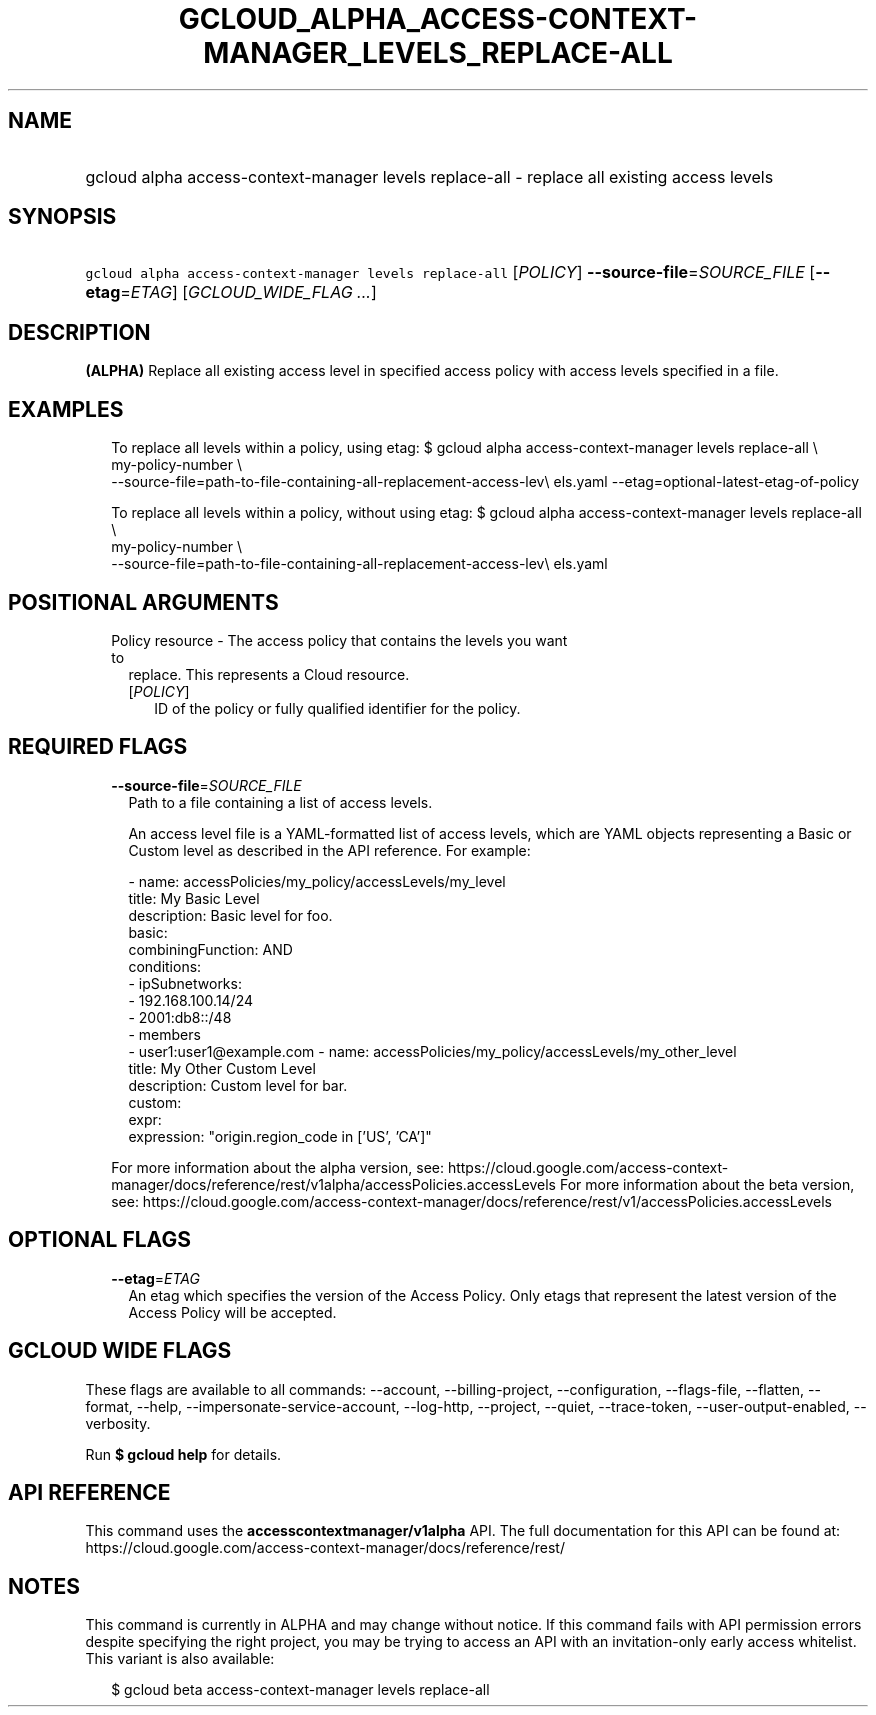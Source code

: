 
.TH "GCLOUD_ALPHA_ACCESS\-CONTEXT\-MANAGER_LEVELS_REPLACE\-ALL" 1



.SH "NAME"
.HP
gcloud alpha access\-context\-manager levels replace\-all \- replace all existing access levels



.SH "SYNOPSIS"
.HP
\f5gcloud alpha access\-context\-manager levels replace\-all\fR [\fIPOLICY\fR] \fB\-\-source\-file\fR=\fISOURCE_FILE\fR [\fB\-\-etag\fR=\fIETAG\fR] [\fIGCLOUD_WIDE_FLAG\ ...\fR]



.SH "DESCRIPTION"

\fB(ALPHA)\fR Replace all existing access level in specified access policy with
access levels specified in a file.


.SH "EXAMPLES"

.RS 2m
To replace all levels within a policy, using etag:
$ gcloud alpha access\-context\-manager levels replace\-all \e
    my\-policy\-number \e
    \-\-source\-file=path\-to\-file\-containing\-all\-replacement\-access\-lev\e
els.yaml \-\-etag=optional\-latest\-etag\-of\-policy
.RE

.RS 2m
To replace all levels within a policy, without using etag:
$ gcloud alpha access\-context\-manager levels replace\-all \e
    my\-policy\-number \e
    \-\-source\-file=path\-to\-file\-containing\-all\-replacement\-access\-lev\e
els.yaml
.RE



.SH "POSITIONAL ARGUMENTS"

.RS 2m
.TP 2m

Policy resource \- The access policy that contains the levels you want to
replace. This represents a Cloud resource.

.RS 2m
.TP 2m
[\fIPOLICY\fR]
ID of the policy or fully qualified identifier for the policy.


.RE
.RE
.sp

.SH "REQUIRED FLAGS"

.RS 2m
.TP 2m
\fB\-\-source\-file\fR=\fISOURCE_FILE\fR
Path to a file containing a list of access levels.

An access level file is a YAML\-formatted list of access levels, which are YAML
objects representing a Basic or Custom level as described in the API reference.
For example:

.RS 2m
\- name: accessPolicies/my_policy/accessLevels/my_level
  title: My Basic Level
  description: Basic level for foo.
  basic:
    combiningFunction: AND
    conditions:
    \- ipSubnetworks:
      \- 192.168.100.14/24
      \- 2001:db8::/48
    \- members
      \- user1:user1@example.com
\- name: accessPolicies/my_policy/accessLevels/my_other_level
  title: My Other Custom Level
  description: Custom level for bar.
  custom:
    expr:
      expression: "origin.region_code in ['US', 'CA']"
.RE

For more information about the alpha version, see:
https://cloud.google.com/access\-context\-manager/docs/reference/rest/v1alpha/accessPolicies.accessLevels
For more information about the beta version, see:
https://cloud.google.com/access\-context\-manager/docs/reference/rest/v1/accessPolicies.accessLevels


.RE
.sp

.SH "OPTIONAL FLAGS"

.RS 2m
.TP 2m
\fB\-\-etag\fR=\fIETAG\fR
An etag which specifies the version of the Access Policy. Only etags that
represent the latest version of the Access Policy will be accepted.


.RE
.sp

.SH "GCLOUD WIDE FLAGS"

These flags are available to all commands: \-\-account, \-\-billing\-project,
\-\-configuration, \-\-flags\-file, \-\-flatten, \-\-format, \-\-help,
\-\-impersonate\-service\-account, \-\-log\-http, \-\-project, \-\-quiet,
\-\-trace\-token, \-\-user\-output\-enabled, \-\-verbosity.

Run \fB$ gcloud help\fR for details.



.SH "API REFERENCE"

This command uses the \fBaccesscontextmanager/v1alpha\fR API. The full
documentation for this API can be found at:
https://cloud.google.com/access\-context\-manager/docs/reference/rest/



.SH "NOTES"

This command is currently in ALPHA and may change without notice. If this
command fails with API permission errors despite specifying the right project,
you may be trying to access an API with an invitation\-only early access
whitelist. This variant is also available:

.RS 2m
$ gcloud beta access\-context\-manager levels replace\-all
.RE

